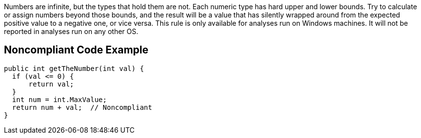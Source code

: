 Numbers are infinite, but the types that hold them are not. Each numeric type has hard upper and lower bounds. Try to calculate or assign numbers beyond those bounds, and the result will be a value that has silently wrapped around from the expected positive value to a negative one, or vice versa.
This rule is only available for analyses run on Windows machines. It will not be reported in analyses run on any other OS.

== Noncompliant Code Example

----
public int getTheNumber(int val) {
  if (val <= 0) {
      return val;
  }
  int num = int.MaxValue;
  return num + val;  // Noncompliant
}
----
